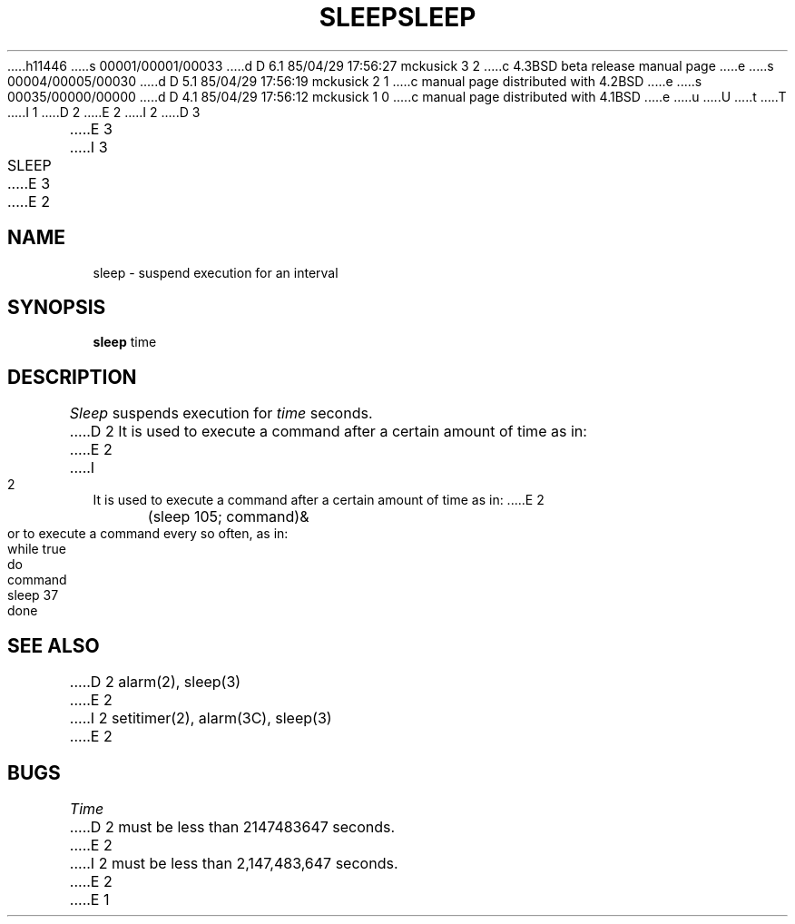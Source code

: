 h11446
s 00001/00001/00033
d D 6.1 85/04/29 17:56:27 mckusick 3 2
c 4.3BSD beta release manual page
e
s 00004/00005/00030
d D 5.1 85/04/29 17:56:19 mckusick 2 1
c manual page distributed with 4.2BSD
e
s 00035/00000/00000
d D 4.1 85/04/29 17:56:12 mckusick 1 0
c manual page distributed with 4.1BSD
e
u
U
t
T
I 1
.\"	%W% (Berkeley) %G%
.\"
D 2
.TH SLEEP 1 
E 2
I 2
D 3
.TH SLEEP 1  "10 February 1983"
E 3
I 3
.TH SLEEP 1 "%Q%"
E 3
E 2
.AT 3
.SH NAME
sleep \- suspend execution for an interval
.SH SYNOPSIS
.B sleep
time
.SH DESCRIPTION
.I Sleep
suspends execution for
.I time
seconds.
D 2
It is used to execute a command
after a certain amount of time as in:
E 2
I 2
It is used to execute a command after a certain amount of time as in:
E 2
.PP
	(sleep 105; command)&
.PP
or to execute a command every so often, as in:
.PP
	while true
.br
	do
.br
		command
.br
		sleep 37
.br
	done
.SH "SEE ALSO"
D 2
alarm(2), sleep(3)
E 2
I 2
setitimer(2), alarm(3C), sleep(3)
E 2
.SH BUGS
.I Time
D 2
must be less than 2147483647 seconds.
E 2
I 2
must be less than 2,147,483,647 seconds.
E 2
E 1
